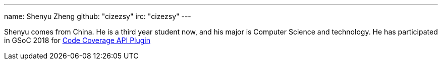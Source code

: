 ---
name: Shenyu Zheng
github: "cizezsy"
irc: "cizezsy"
---

Shenyu comes from China. He is a third year student now, and his major is
Computer Science and technology. He has participated in GSoC 2018 for
link:https://jenkins.io/projects/gsoc/2018/code-coverage-api-plugin/[Code Coverage API Plugin]
